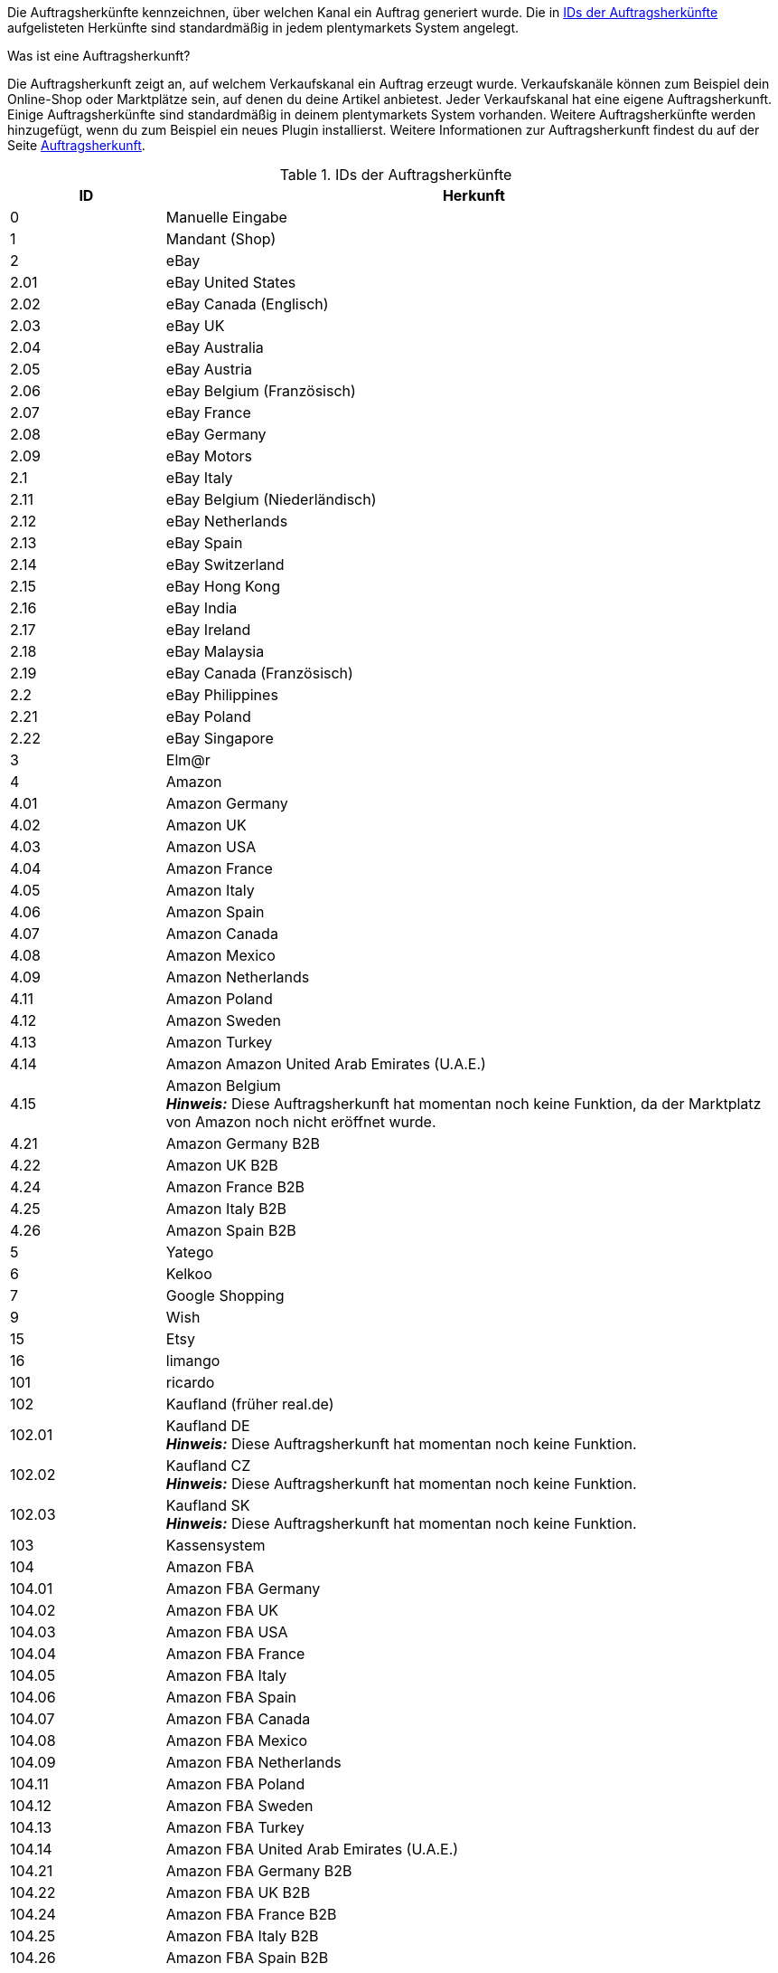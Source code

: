 Die Auftragsherkünfte kennzeichnen, über welchen Kanal ein Auftrag generiert wurde. Die in <<tabelle-interneIDs-auftragsherkuenfte>> aufgelisteten Herkünfte sind standardmäßig in jedem plentymarkets System angelegt.

[.collapseBox]
.Was ist eine Auftragsherkunft?
--
Die Auftragsherkunft zeigt an, auf welchem Verkaufskanal ein Auftrag erzeugt wurde. Verkaufskanäle können zum Beispiel dein Online-Shop oder Marktplätze sein, auf denen du deine Artikel anbietest. Jeder Verkaufskanal hat eine eigene Auftragsherkunft. Einige Auftragsherkünfte sind standardmäßig in deinem plentymarkets System vorhanden. Weitere Auftragsherkünfte werden hinzugefügt, wenn du zum Beispiel ein neues Plugin installierst. Weitere Informationen zur Auftragsherkunft findest du auf der Seite xref:auftraege:auftragsherkunft.adoc#[Auftragsherkunft].
--

[[tabelle-interneIDs-auftragsherkuenfte]]
.IDs der Auftragsherkünfte
[cols="1,4"]
|===
|ID |Herkunft

|0
|Manuelle Eingabe

|1
|Mandant (Shop)

|2
|eBay

|2.01
|eBay United States

|2.02
|eBay Canada (Englisch)

|2.03
|eBay UK

|2.04
|eBay Australia

|2.05
|eBay Austria

|2.06
|eBay Belgium (Französisch)

|2.07
|eBay France

|2.08
|eBay Germany

|2.09
|eBay Motors

|2.1
|eBay Italy

|2.11
|eBay Belgium (Niederländisch)

|2.12
|eBay Netherlands

|2.13
|eBay Spain

|2.14
|eBay Switzerland

|2.15
|eBay Hong Kong

|2.16
|eBay India

|2.17
|eBay Ireland

|2.18
|eBay Malaysia

|2.19
|eBay Canada (Französisch)

|2.2
|eBay Philippines

|2.21
|eBay Poland

|2.22
|eBay Singapore

|3
|Elm@r

|4
|Amazon

|4.01
|Amazon Germany

|4.02
|Amazon UK

|4.03
|Amazon USA

|4.04
|Amazon France

|4.05
|Amazon Italy

|4.06
|Amazon Spain

|4.07
|Amazon Canada

|4.08
|Amazon Mexico

|4.09
|Amazon Netherlands

|4.11
|Amazon Poland

|4.12
|Amazon Sweden

|4.13
|Amazon Turkey

|4.14
|Amazon Amazon United Arab Emirates (U.A.E.)

|4.15
|Amazon Belgium +
*_Hinweis:_* Diese Auftragsherkunft hat momentan noch keine Funktion, da der Marktplatz von Amazon noch nicht eröffnet wurde.

|4.21
|Amazon Germany B2B

|4.22
|Amazon UK B2B

|4.24
|Amazon France B2B

|4.25
|Amazon Italy B2B

|4.26
|Amazon Spain B2B

|5
|Yatego

|6
|Kelkoo

|7
|Google Shopping

|9
|Wish

|15
|Etsy

|16
|limango

|101
|ricardo

|102
|Kaufland (früher real.de)

|102.01
|Kaufland DE +
*_Hinweis:_* Diese Auftragsherkunft hat momentan noch keine Funktion.

|102.02
|Kaufland CZ +
*_Hinweis:_* Diese Auftragsherkunft hat momentan noch keine Funktion.

|102.03
|Kaufland SK +
*_Hinweis:_* Diese Auftragsherkunft hat momentan noch keine Funktion.

|103
|Kassensystem

|104
|Amazon FBA

|104.01
|Amazon FBA Germany

|104.02
|Amazon FBA UK

|104.03
|Amazon FBA USA

|104.04
|Amazon FBA France

|104.05
|Amazon FBA Italy

|104.06
|Amazon FBA Spain

|104.07
|Amazon FBA Canada

|104.08
|Amazon FBA Mexico

|104.09
|Amazon FBA Netherlands

|104.11
|Amazon FBA Poland

|104.12
|Amazon FBA Sweden

|104.13
|Amazon FBA Turkey

|104.14
|Amazon FBA United Arab Emirates (U.A.E.)

|104.21
|Amazon FBA Germany B2B

|104.22
|Amazon FBA UK B2B

|104.24
|Amazon FBA France B2B

|104.25
|Amazon FBA Italy B2B

|104.26
|Amazon FBA Spain B2B

|105
|Zentralverkauf.de

|106
|Rakuten.de

|106.02
|Rakuten.co.uk

|107
|Neckermann.de Enterprise

|108.04
|OTTO PreDropshipment

|109
|Shopgate

|111
|Gimahhot

|112
|Shopperella

|113
|ShopShare

|114
|Quelle

|115
|Restposten

|116
|Kauflux

|117
|Home24

|118
|Zalando

|118.01
|Zalando DE

|118.02
|Zalando NL

|118.03
|Zalando FR

|118.04
|Zalando IT

|118.05
|Zalando UK

|118.06
|Zalando AT

|118.07
|Zalando CH

|118.08
|Zalando PL

|118.09
|Zalando BE

|118.1
|Zalando SE

|118.11
|Zalando FI

|118.12
|Zalando DK

|118.13
|Zalando ES

|118.14
|Zalando NO

|118.15
|Zalando CZ

|118.16
|Zalando IE

|118.17
|Zalando PT

|118.18
|Zalando SK

|118.19
|Zalando SI

|118.2
|Zalando LT

|118.21
|Zalando LV

|118.22
|Zalando EE

|118.23
|Zalando HR

|118.24
|Zalando HU

|118.25
|Zalando RO

|119
|Neckermann.at Enterprise

|120
|Neckermann.at CrossDocking

|121
|idealo

|121.02
|idealo Direktkauf

|123
|Laary

|124
|SumoNet

|125
|Hood

|126
|ParfumDEAL

|127
|BeezUP

|130
|tracdelight

|131
|Plus.de

|132
|GartenXXL.de +
*_Hinweis:_* Diese Auftragsherkunft ist veraltet und ohne Funktion.

|133
|Twenga

|134
|sporTrade

|135
|Newsletter2Go

|136
|Play.com

|137
|grosshandel.eu

|138
|Hertie

|139
|CouchCommerce

|143
|Cdiscount.com

|143.02
|Cdiscount.com C Logistique

|145
|Fruugo

|147
|Flubit

|148
|WebAPI

|149
|Mercateo

|150
|Check24

|152
|bol.com

|152.01
|bol.com FBB

|153
|Criteo

|154
|Netto

|155
|GartenXXL.at +
*_Hinweis:_* Diese Auftragsherkunft ist veraltet und ohne Funktion.

|160
|OTTO

|160.1
|OTTO Market

|170
|Kaufland FBK +
*_Hinweis:_* Diese Auftragsherkunft hat momentan noch keine Funktion.

|170.01
|Kaufland DE FBK

|170.02
|Kaufland CZ FBK +
*_Hinweis:_* Diese Auftragsherkunft hat momentan noch keine Funktion.

|170.03
|Kaufland SK FBK +
*_Hinweis:_* Diese Auftragsherkunft hat momentan noch keine Funktion.

|171.00
|Marktkauf
|===
